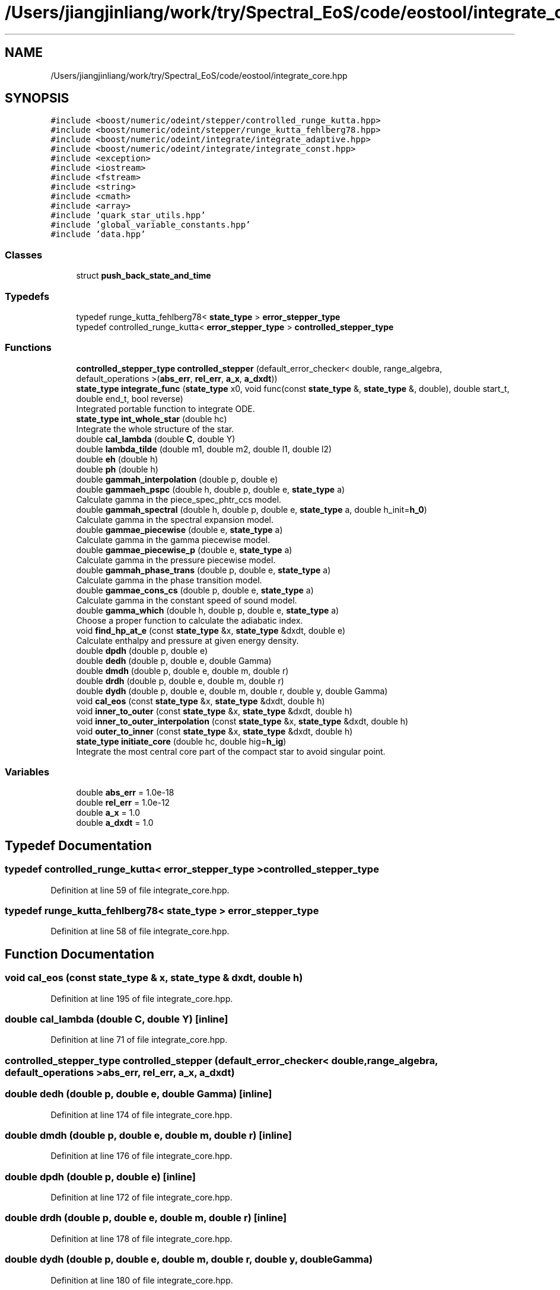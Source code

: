 .TH "/Users/jiangjinliang/work/try/Spectral_EoS/code/eostool/integrate_core.hpp" 3 "Mon Dec 7 2020" "my_ns_structure" \" -*- nroff -*-
.ad l
.nh
.SH NAME
/Users/jiangjinliang/work/try/Spectral_EoS/code/eostool/integrate_core.hpp
.SH SYNOPSIS
.br
.PP
\fC#include <boost/numeric/odeint/stepper/controlled_runge_kutta\&.hpp>\fP
.br
\fC#include <boost/numeric/odeint/stepper/runge_kutta_fehlberg78\&.hpp>\fP
.br
\fC#include <boost/numeric/odeint/integrate/integrate_adaptive\&.hpp>\fP
.br
\fC#include <boost/numeric/odeint/integrate/integrate_const\&.hpp>\fP
.br
\fC#include <exception>\fP
.br
\fC#include <iostream>\fP
.br
\fC#include <fstream>\fP
.br
\fC#include <string>\fP
.br
\fC#include <cmath>\fP
.br
\fC#include <array>\fP
.br
\fC#include 'quark_star_utils\&.hpp'\fP
.br
\fC#include 'global_variable_constants\&.hpp'\fP
.br
\fC#include 'data\&.hpp'\fP
.br

.SS "Classes"

.in +1c
.ti -1c
.RI "struct \fBpush_back_state_and_time\fP"
.br
.in -1c
.SS "Typedefs"

.in +1c
.ti -1c
.RI "typedef runge_kutta_fehlberg78< \fBstate_type\fP > \fBerror_stepper_type\fP"
.br
.ti -1c
.RI "typedef controlled_runge_kutta< \fBerror_stepper_type\fP > \fBcontrolled_stepper_type\fP"
.br
.in -1c
.SS "Functions"

.in +1c
.ti -1c
.RI "\fBcontrolled_stepper_type\fP \fBcontrolled_stepper\fP (default_error_checker< double, range_algebra, default_operations >(\fBabs_err\fP, \fBrel_err\fP, \fBa_x\fP, \fBa_dxdt\fP))"
.br
.ti -1c
.RI "\fBstate_type\fP \fBintegrate_func\fP (\fBstate_type\fP x0, void func(const \fBstate_type\fP &, \fBstate_type\fP &, double), double start_t, double end_t, bool reverse)"
.br
.RI "Integrated portable function to integrate ODE\&. "
.ti -1c
.RI "\fBstate_type\fP \fBint_whole_star\fP (double hc)"
.br
.RI "Integrate the whole structure of the star\&. "
.ti -1c
.RI "double \fBcal_lambda\fP (double \fBC\fP, double Y)"
.br
.ti -1c
.RI "double \fBlambda_tilde\fP (double m1, double m2, double l1, double l2)"
.br
.ti -1c
.RI "double \fBeh\fP (double h)"
.br
.ti -1c
.RI "double \fBph\fP (double h)"
.br
.ti -1c
.RI "double \fBgammah_interpolation\fP (double p, double e)"
.br
.ti -1c
.RI "double \fBgammaeh_pspc\fP (double h, double p, double e, \fBstate_type\fP a)"
.br
.RI "Calculate gamma in the piece_spec_phtr_ccs model\&. "
.ti -1c
.RI "double \fBgammah_spectral\fP (double h, double p, double e, \fBstate_type\fP a, double h_init=\fBh_0\fP)"
.br
.RI "Calculate gamma in the spectral expansion model\&. "
.ti -1c
.RI "double \fBgammae_piecewise\fP (double e, \fBstate_type\fP a)"
.br
.RI "Calculate gamma in the gamma piecewise model\&. "
.ti -1c
.RI "double \fBgammae_piecewise_p\fP (double e, \fBstate_type\fP a)"
.br
.RI "Calculate gamma in the pressure piecewise model\&. "
.ti -1c
.RI "double \fBgammah_phase_trans\fP (double p, double e, \fBstate_type\fP a)"
.br
.RI "Calculate gamma in the phase transition model\&. "
.ti -1c
.RI "double \fBgammae_cons_cs\fP (double p, double e, \fBstate_type\fP a)"
.br
.RI "Calculate gamma in the constant speed of sound model\&. "
.ti -1c
.RI "double \fBgamma_which\fP (double h, double p, double e, \fBstate_type\fP a)"
.br
.RI "Choose a proper function to calculate the adiabatic index\&. "
.ti -1c
.RI "void \fBfind_hp_at_e\fP (const \fBstate_type\fP &x, \fBstate_type\fP &dxdt, double e)"
.br
.RI "Calculate enthalpy and pressure at given energy density\&. "
.ti -1c
.RI "double \fBdpdh\fP (double p, double e)"
.br
.ti -1c
.RI "double \fBdedh\fP (double p, double e, double Gamma)"
.br
.ti -1c
.RI "double \fBdmdh\fP (double p, double e, double m, double r)"
.br
.ti -1c
.RI "double \fBdrdh\fP (double p, double e, double m, double r)"
.br
.ti -1c
.RI "double \fBdydh\fP (double p, double e, double m, double r, double y, double Gamma)"
.br
.ti -1c
.RI "void \fBcal_eos\fP (const \fBstate_type\fP &x, \fBstate_type\fP &dxdt, double h)"
.br
.ti -1c
.RI "void \fBinner_to_outer\fP (const \fBstate_type\fP &x, \fBstate_type\fP &dxdt, double h)"
.br
.ti -1c
.RI "void \fBinner_to_outer_interpolation\fP (const \fBstate_type\fP &x, \fBstate_type\fP &dxdt, double h)"
.br
.ti -1c
.RI "void \fBouter_to_inner\fP (const \fBstate_type\fP &x, \fBstate_type\fP &dxdt, double h)"
.br
.ti -1c
.RI "\fBstate_type\fP \fBinitiate_core\fP (double hc, double hig=\fBh_ig\fP)"
.br
.RI "Integrate the most central core part of the compact star to avoid singular point\&. "
.in -1c
.SS "Variables"

.in +1c
.ti -1c
.RI "double \fBabs_err\fP = 1\&.0e\-18"
.br
.ti -1c
.RI "double \fBrel_err\fP = 1\&.0e\-12"
.br
.ti -1c
.RI "double \fBa_x\fP = 1\&.0"
.br
.ti -1c
.RI "double \fBa_dxdt\fP = 1\&.0"
.br
.in -1c
.SH "Typedef Documentation"
.PP 
.SS "typedef controlled_runge_kutta< \fBerror_stepper_type\fP > \fBcontrolled_stepper_type\fP"

.PP
Definition at line 59 of file integrate_core\&.hpp\&.
.SS "typedef runge_kutta_fehlberg78< \fBstate_type\fP > \fBerror_stepper_type\fP"

.PP
Definition at line 58 of file integrate_core\&.hpp\&.
.SH "Function Documentation"
.PP 
.SS "void cal_eos (const \fBstate_type\fP & x, \fBstate_type\fP & dxdt, double h)"

.PP
Definition at line 195 of file integrate_core\&.hpp\&.
.SS "double cal_lambda (double C, double Y)\fC [inline]\fP"

.PP
Definition at line 71 of file integrate_core\&.hpp\&.
.SS "\fBcontrolled_stepper_type\fP controlled_stepper (default_error_checker< double, range_algebra, default_operations >abs_err, rel_err, a_x, a_dxdt)"

.SS "double dedh (double p, double e, double Gamma)\fC [inline]\fP"

.PP
Definition at line 174 of file integrate_core\&.hpp\&.
.SS "double dmdh (double p, double e, double m, double r)\fC [inline]\fP"

.PP
Definition at line 176 of file integrate_core\&.hpp\&.
.SS "double dpdh (double p, double e)\fC [inline]\fP"

.PP
Definition at line 172 of file integrate_core\&.hpp\&.
.SS "double drdh (double p, double e, double m, double r)\fC [inline]\fP"

.PP
Definition at line 178 of file integrate_core\&.hpp\&.
.SS "double dydh (double p, double e, double m, double r, double y, double Gamma)"

.PP
Definition at line 180 of file integrate_core\&.hpp\&.
.SS "double eh (double h)"

.PP
Definition at line 76 of file integrate_core\&.hpp\&.
.SS "void find_hp_at_e (const \fBstate_type\fP & x, \fBstate_type\fP & dxdt, double e)"

.PP
Calculate enthalpy and pressure at given energy density\&. 
.PP
Definition at line 159 of file integrate_core\&.hpp\&.
.SS "double gamma_which (double h, double p, double e, \fBstate_type\fP a)"

.PP
Choose a proper function to calculate the adiabatic index\&. 
.PP
\fBParameters\fP
.RS 4
\fIh\fP Enthalpy at where to calculate the gamma\&. 
.br
\fIp\fP Pressure at where to calculate the gamma\&. 
.br
\fIe\fP Energy density at where to calculate the gamma\&. 
.br
\fIa\fP State vector to store parameterization parameters\&. 
.RE
.PP

.PP
Definition at line 148 of file integrate_core\&.hpp\&.
.SS "double gammae_cons_cs (double p, double e, \fBstate_type\fP a)"

.PP
Calculate gamma in the constant speed of sound model\&. 
.PP
\fBAttention\fP
.RS 4
Define v^2=dp/de, and p=ke^{gamma}\&. 
.RE
.PP

.PP
Definition at line 138 of file integrate_core\&.hpp\&.
.SS "double gammae_piecewise (double e, \fBstate_type\fP a)"

.PP
Calculate gamma in the gamma piecewise model\&. 
.PP
Definition at line 112 of file integrate_core\&.hpp\&.
.SS "double gammae_piecewise_p (double e, \fBstate_type\fP a)"

.PP
Calculate gamma in the pressure piecewise model\&. 
.PP
Definition at line 119 of file integrate_core\&.hpp\&.
.SS "double gammaeh_pspc (double h, double p, double e, \fBstate_type\fP a)"

.PP
Calculate gamma in the piece_spec_phtr_ccs model\&. 
.PP
Definition at line 87 of file integrate_core\&.hpp\&.
.SS "double gammah_interpolation (double p, double e)\fC [inline]\fP"

.PP
Definition at line 84 of file integrate_core\&.hpp\&.
.SS "double gammah_phase_trans (double p, double e, \fBstate_type\fP a)"

.PP
Calculate gamma in the phase transition model\&. 
.PP
Definition at line 127 of file integrate_core\&.hpp\&.
.SS "double gammah_spectral (double h, double p, double e, \fBstate_type\fP a, double h_init = \fC\fBh_0\fP\fP)"

.PP
Calculate gamma in the spectral expansion model\&. 
.PP
Definition at line 103 of file integrate_core\&.hpp\&.
.SS "\fBstate_type\fP initiate_core (double hc, double hig = \fC\fBh_ig\fP\fP)"

.PP
Integrate the most central core part of the compact star to avoid singular point\&. 
.PP
Definition at line 274 of file integrate_core\&.hpp\&.
.SS "void inner_to_outer (const \fBstate_type\fP & x, \fBstate_type\fP & dxdt, double h)"

.PP
Definition at line 202 of file integrate_core\&.hpp\&.
.SS "void inner_to_outer_interpolation (const \fBstate_type\fP & x, \fBstate_type\fP & dxdt, double h)"

.PP
Definition at line 212 of file integrate_core\&.hpp\&.
.SS "\fBstate_type\fP int_whole_star (double hc)"

.PP
Integrate the whole structure of the star\&. Give h_c, get m, r and y\&. 
.PP
\fBNote\fP
.RS 4
Radius r in this function should multiply half Schwarzschild radius of the sun\&. 
.RE
.PP
\fBParameters\fP
.RS 4
\fIhc\fP enthalpy at the center of the compact star\&. 
.RE
.PP

.PP
Definition at line 307 of file integrate_core\&.hpp\&.
.SS "\fBstate_type\fP integrate_func (\fBstate_type\fP x0, void  funcconst state_type &, state_type &, double, double start_t, double end_t, bool reverse = \fCtrue\fP)"

.PP
Integrated portable function to integrate ODE\&. 
.PP
Definition at line 242 of file integrate_core\&.hpp\&.
.SS "double lambda_tilde (double m1, double m2, double l1, double l2)\fC [inline]\fP"

.PP
Definition at line 74 of file integrate_core\&.hpp\&.
.SS "void outer_to_inner (const \fBstate_type\fP & x, \fBstate_type\fP & dxdt, double h)"

.PP
Definition at line 230 of file integrate_core\&.hpp\&.
.SS "double ph (double h)\fC [inline]\fP"

.PP
Definition at line 82 of file integrate_core\&.hpp\&.
.SH "Variable Documentation"
.PP 
.SS "double a_dxdt = 1\&.0"

.PP
Definition at line 60 of file integrate_core\&.hpp\&.
.SS "double a_x = 1\&.0"

.PP
Definition at line 60 of file integrate_core\&.hpp\&.
.SS "double abs_err = 1\&.0e\-18"

.PP
Definition at line 60 of file integrate_core\&.hpp\&.
.SS "double rel_err = 1\&.0e\-12"

.PP
Definition at line 60 of file integrate_core\&.hpp\&.
.SH "Author"
.PP 
Generated automatically by Doxygen for my_ns_structure from the source code\&.
